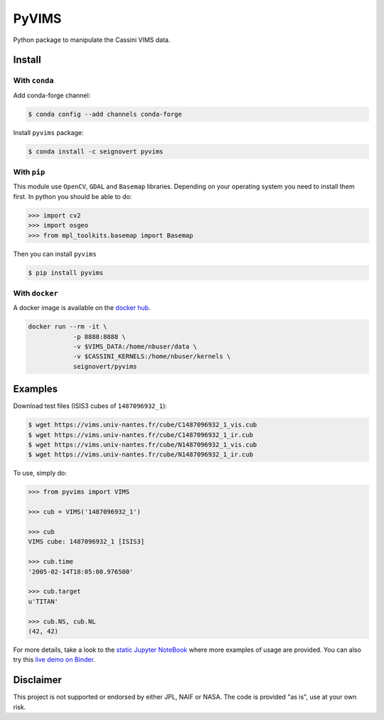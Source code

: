 PyVIMS
======

|Build| |Python| |Status| |Version| |License|

|Conda| |PyPI| |Docker| |Binder|

.. |Build| image:: https://travis-ci.org/seignovert/pyvims.svg?branch=master
        :target: https://travis-ci.org/seignovert/pyvims
.. |Python| image:: https://img.shields.io/pypi/pyversions/pyvims.svg?label=Python
        :target: https://pypi.org/project/pyvims
.. |Status| image:: https://img.shields.io/pypi/status/pyvims.svg?label=Status
        :target: https://pypi.org/project/pyvims
.. |Version| image:: https://img.shields.io/pypi/v/pyvims.svg?label=Version
        :target: https://pypi.org/project/pyvims
.. |License| image:: https://img.shields.io/pypi/l/pyvims.svg?label=License
        :target: https://pypi.org/project/pyvims
.. |Conda| image:: https://img.shields.io/badge/conda|seignovert-pyvims-blue.svg?logo=python&logoColor=white
        :target: https://anaconda.org/seignovert/pyvims
.. |PyPI| image:: https://img.shields.io/badge/PyPI-pyvims-blue.svg?logo=python&logoColor=white
        :target: https://pypi.org/project/pyvims
.. |Docker| image:: https://badgen.net/badge/docker|seignovert/pyvims/blue?icon=docker
        :target: https://hub.docker.com/r/seignovert/pyvims
.. |Binder| image:: https://badgen.net/badge/Binder/Live%20Demo/blue?icon=terminal
        :target: https://mybinder.org/v2/gh/seignovert/pyvims/master?filepath=playground.ipynb


Python package to manipulate the Cassini VIMS data.


Install
-------

With ``conda``
~~~~~~~~~~~~~~

Add conda-forge channel:

.. code:: bash

    $ conda config --add channels conda-forge

Install ``pyvims`` package:

.. code:: bash

    $ conda install -c seignovert pyvims


With ``pip``
~~~~~~~~~~~~

This module use ``OpenCV``, ``GDAL`` and ``Basemap`` libraries.
Depending on your operating system you need to install them first.
In python you should be able to do:

.. code:: python

    >>> import cv2
    >>> import osgeo
    >>> from mpl_toolkits.basemap import Basemap

Then you can install ``pyvims``

.. code:: bash

    $ pip install pyvims

With ``docker``
~~~~~~~~~~~~~~~
A docker image is available on the
`docker hub <https://hub.docker.com/r/seignovert/pyvims>`_.

.. code:: bash

    docker run --rm -it \
                -p 8888:8888 \
                -v $VIMS_DATA:/home/nbuser/data \
                -v $CASSINI_KERNELS:/home/nbuser/kernels \
                seignovert/pyvims

Examples
--------
Download test files (ISIS3 cubes of ``1487096932_1``):

.. code:: bash

    $ wget https://vims.univ-nantes.fr/cube/C1487096932_1_vis.cub
    $ wget https://vims.univ-nantes.fr/cube/C1487096932_1_ir.cub
    $ wget https://vims.univ-nantes.fr/cube/N1487096932_1_vis.cub
    $ wget https://vims.univ-nantes.fr/cube/N1487096932_1_ir.cub

To use, simply do:

.. code:: python

    >>> from pyvims import VIMS

    >>> cub = VIMS('1487096932_1')

    >>> cub
    VIMS cube: 1487096932_1 [ISIS3]

    >>> cub.time
    '2005-02-14T18:05:00.976500'

    >>> cub.target
    u'TITAN'

    >>> cub.NS, cub.NL
    (42, 42)

For more details, take a look to the
`static Jupyter NoteBook <https://nbviewer.jupyter.org/github/seignovert/pyvims/blob/master/pyvims.ipynb>`_
where more examples of usage are provided. You can also try this
`live demo on Binder <https://mybinder.org/v2/gh/seignovert/pyvims/master?filepath=playground.ipynb>`_.


Disclaimer
----------
This project is not supported or endorsed by either JPL, NAIF or NASA. The code is provided "as is", use at your own risk.
